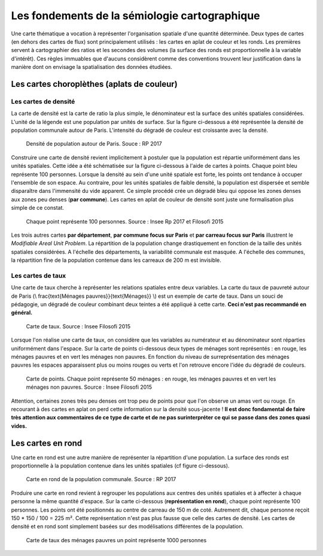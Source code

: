 Les fondements de la sémiologie cartographique 
===================================================

Une carte thématique a vocation à représenter l'organisation spatiale d'une quantité déterminée. Deux types de cartes (en dehors des cartes de flux) sont principalement utilisés : les cartes en aplat de couleur et les ronds. Les premières servent à cartographier des ratios et les secondes des volumes (la surface des ronds est proportionnelle à la variable d'intérêt). Ces règles immuables que d'aucuns considèrent comme des conventions trouvent leur justification dans la manière dont on envisage la spatialisation des données étudiées. 

Les cartes choroplèthes (aplats de couleur)
--------------------------------------------
Les cartes de densité
^^^^^^^^^^^^^^^^^^^^^^


La carte de densité est la carte de ratio la plus simple, le dénominateur est la surface des unités spatiales considérées. L'unité de la légende est une population par unités de surface. Sur la figure ci-dessous a été représentée la densité de population communale autour de Paris. L'intensité du dégradé de couleur est croissante avec la densité.
 
.. figure:: _static/carte_densite.png
   :width: 300
   
   Densité de population autour de Paris. Souce :  RP 2017

Construire une carte de densité revient implicitement à postuler que la population est répartie uniformément dans les unités spatiales. Cette idée a été schématisée sur la figure ci-dessous à l'aide de cartes à points. Chaque point bleu représente 100 personnes. Lorsque la densité au sein d'une unité spatiale est forte, les points ont tendance à occuper l'ensemble de son espace. Au contraire, pour les unités spatiales de faible densité, la population est dispersée et semble disparaître dans l'immensité du vide apparent. Ce simple procédé crée un dégradé bleu qui oppose les zones denses aux zones peu denses (**par commune**). Les cartes en aplat de couleur de densité sont juste une formalisation plus simple de ce constat.  

.. figure:: _static/densite.png
   :width: 600
   
   Chaque point représente 100 personnes. Source : Insee Rp 2017 et Filosofi 2015

Les trois autres cartes **par département**, **par commune focus sur Paris** et **par carreau focus sur Paris** illustrent le *Modifiable Areal Unit Problem*. La répartition de la population change drastiquement en fonction de la taille des unités spatiales considérées. A l'échelle des départements, la variabilité communale est masquée. A l'échelle des communes, la répartition fine de la population contenue dans les carreaux de 200 m est invisible.

Les cartes de taux
^^^^^^^^^^^^^^^^^^
Une carte de taux cherche à représenter les relations spatiales entre deux variables. La carte du taux de pauvreté autour de Paris (\\ \frac{\text{Ménages pauvres}}{\text{Ménages}} \\) est un exemple de carte de taux. Dans un souci de pédagogie, un dégradé de couleur combinant deux teintes a été appliqué à cette carte. **Ceci n'est pas recommandé en général.**

.. figure:: _static/carte_taux.png
   :width: 300
   
   Carte de taux. Source : Insee Filosofi 2015

Lorsque l'on réalise une carte de taux, on considère que les variables au numérateur et au dénominateur sont réparties uniformément dans l'espace. Sur la carte de points ci-dessous deux types de ménages sont représentés :  en rouge, les ménages pauvres et en vert les ménages non pauvres. En fonction du niveau de surreprésentation des ménages pauvres les espaces apparaissent plus ou moins rouges ou verts et l'on retrouve encore l'idée du dégradé de couleurs.  

.. figure:: _static/taux.png
   :width: 300
   
   Carte de points. Chaque point représente 50 ménages : en rouge, les ménages pauvres et en vert les ménages non pauvres. Source : Insee Filosofi 2015

Attention, certaines zones très peu denses ont trop peu de points pour que l'on observe un amas vert ou rouge. En recourant à des cartes en aplat on perd cette information sur la densité sous-jacente ! **Il est donc fondamental de faire très attention aux commentaires de ce type de carte et de ne pas surinterpréter ce qui se passe dans des zones quasi vides.**

Les cartes en rond
--------------------

Une carte en rond est une autre manière de représenter la répartition d'une population. La surface des ronds est proportionnelle à la population contenue dans les unités spatiales (cf figure ci-dessous).

.. figure:: _static/carte_rond.png
   :width: 300
  
   Carte en rond de la population communale. Source : RP 2017
   
Produire une carte en rond revient à regrouper les populations aux centres des unités spatiales et à affecter à chaque personne la même quantité d'espace. Sur la carte ci-dessous (**représentation en rond**), chaque point représente 100 personnes. Les points ont été positionnés au centre de carreau de 150 m  de coté. Autrement dit, chaque personne reçoit 150 * 150 / 100 = 225 m². Cette représentation n'est pas plus fausse que celle des cartes de densité. Les cartes de densité et en rond sont simplement basées sur des modélisations différentes de la population. 



.. figure:: _static/rond.png
   :width: 600

   Carte de taux des ménages pauvres un point représente 1000 personnes



